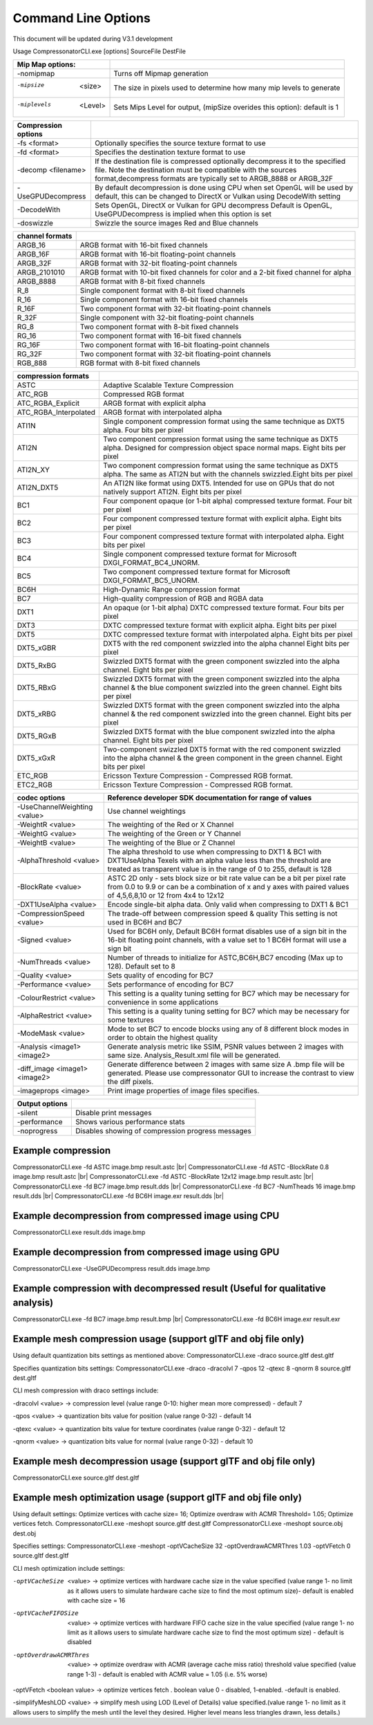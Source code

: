 Command Line Options
====================
This document will be updated during V3.1 development

Usage CompressonatorCLI.exe [options] SourceFile DestFile

+------------------------+----------------------------------------------+
|Mip Map options:        |                                              |
+========================+==============================================+
|-nomipmap               | Turns off Mipmap generation                  |
+------------------------+----------------------------------------------+
|-mipsize    <size>      | The size in pixels used to determine         |
|                        | how many mip levels to generate              |
+------------------------+----------------------------------------------+
|-miplevels  <Level>     | Sets Mips Level for output,                  |
|                        | (mipSize overides this option): default is 1 |
+------------------------+----------------------------------------------+


+---------------------+------------------------------------------------------------+
|Compression options  |                                                            |
+=====================+============================================================+
| -fs <format>        | Optionally specifies the source texture format to use      |
+---------------------+------------------------------------------------------------+
| -fd <format>        | Specifies the destination texture format to use            |
+---------------------+------------------------------------------------------------+
| -decomp <filename>  | If the destination  file is compressed optionally          |
|                     | decompress it                                              |
|                     | to the specified file. Note the destination  must          |
|                     | be compatible                                              |
|                     | with the sources format,decompress formats are typically   |
|                     | set to ARGB_8888 or ARGB_32F                               |
+---------------------+------------------------------------------------------------+
| -UseGPUDecompress   | By default decompression is done using CPU                 |
|                     | when set OpenGL will be used by default, this can be       |
|                     | changed to DirectX or Vulkan using DecodeWith setting      |
+---------------------+------------------------------------------------------------+
| -DecodeWith         | Sets OpenGL, DirectX or Vulkan for GPU decompress          |
|                     | Default is OpenGL, UseGPUDecompress is implied when        |
|                     | this option is set                                         |
+---------------------+------------------------------------------------------------+
| -doswizzle          | Swizzle the source images Red and Blue channels            |
+---------------------+------------------------------------------------------------+

+-----------------------+----------------------------------------------------------+
|channel formats        |                                                          |
+=======================+==========================================================+
|ARGB_16                |ARGB format with 16-bit fixed channels                    |
+-----------------------+----------------------------------------------------------+
|ARGB_16F               |ARGB format with 16-bit floating-point channels           |
+-----------------------+----------------------------------------------------------+
|ARGB_32F               |ARGB format with 32-bit floating-point channels           |
+-----------------------+----------------------------------------------------------+
|ARGB_2101010           |ARGB format with 10-bit fixed channels for color          |
|                       |and a 2-bit fixed channel for alpha                       |
+-----------------------+----------------------------------------------------------+
|ARGB_8888              |ARGB format with 8-bit fixed channels                     |
+-----------------------+----------------------------------------------------------+
|R_8                    |Single component format with 8-bit fixed channels         |
+-----------------------+----------------------------------------------------------+
|R_16                   |Single component format with 16-bit fixed channels        |
+-----------------------+----------------------------------------------------------+
|R_16F                  |Two component format with 32-bit floating-point channels  |
+-----------------------+----------------------------------------------------------+
|R_32F                  |Single component with 32-bit floating-point channels      |
+-----------------------+----------------------------------------------------------+
|RG_8                   |Two component format with 8-bit fixed channels            |
+-----------------------+----------------------------------------------------------+
|RG_16                  |Two component format with 16-bit fixed channels           |
+-----------------------+----------------------------------------------------------+
|RG_16F                 |Two component format with 16-bit floating-point channels  |
+-----------------------+----------------------------------------------------------+
|RG_32F                 |Two component format with 32-bit floating-point channels  |
+-----------------------+----------------------------------------------------------+
|RGB_888                |RGB format with 8-bit fixed channels                      |
+-----------------------+----------------------------------------------------------+

+-----------------------+-----------------------------------------------------------+
|compression formats    |                                                           |
+=======================+===========================================================+
|ASTC                   |Adaptive Scalable Texture Compression                      |
+-----------------------+-----------------------------------------------------------+
|ATC_RGB                |Compressed RGB format                                      |
+-----------------------+-----------------------------------------------------------+
|ATC_RGBA_Explicit      |ARGB format with explicit alpha                            |
+-----------------------+-----------------------------------------------------------+
|ATC_RGBA_Interpolated  |ARGB format with interpolated alpha                        |
+-----------------------+-----------------------------------------------------------+
|ATI1N                  |Single component compression format using the same         |
|                       |technique as DXT5 alpha. Four bits per pixel               |
+-----------------------+-----------------------------------------------------------+
|ATI2N                  |Two component compression format using the same            |
|                       |technique as DXT5 alpha. Designed for compression object   |
|                       |space normal maps. Eight bits per pixel                    |
+-----------------------+-----------------------------------------------------------+
|ATI2N_XY               |Two component compression format using the same technique  |
|                       |as DXT5 alpha. The same as ATI2N but with the channels     |
|                       |swizzled.Eight bits per pixel                              |
+-----------------------+-----------------------------------------------------------+
|ATI2N_DXT5             |An ATI2N like format using DXT5. Intended for use on GPUs  |
|                       |that do not natively support ATI2N. Eight bits per pixel   |
+-----------------------+-----------------------------------------------------------+
|BC1                    |Four component opaque (or 1-bit alpha) compressed texture  |
|                       |format. Four bit per pixel                                 |
+-----------------------+-----------------------------------------------------------+
|BC2                    |Four component compressed texture format with explicit     |
|                       |alpha.  Eight bits per pixel                               |
+-----------------------+-----------------------------------------------------------+
|BC3                    |Four component compressed texture format with interpolated |
|                       |alpha.  Eight bits per pixel                               |
+-----------------------+-----------------------------------------------------------+
|BC4                    |Single component compressed texture format for Microsoft   |
|                       |DXGI_FORMAT_BC4_UNORM.                                     |
+-----------------------+-----------------------------------------------------------+
|BC5                    |Two component compressed texture format for Microsoft      |
|                       |DXGI_FORMAT_BC5_UNORM.                                     |
+-----------------------+-----------------------------------------------------------+
|BC6H                   |High-Dynamic Range  compression format                     |
+-----------------------+-----------------------------------------------------------+
|BC7                    |High-quality compression of RGB and RGBA data              |
+-----------------------+-----------------------------------------------------------+
|DXT1                   |An opaque (or 1-bit alpha) DXTC compressed texture format. |
|                       |Four bits per pixel                                        |
+-----------------------+-----------------------------------------------------------+
|DXT3                   |DXTC compressed texture format with explicit alpha.        |
|                       |Eight bits per pixel                                       |
+-----------------------+-----------------------------------------------------------+
|DXT5                   |DXTC compressed texture format with interpolated alpha.    |
|                       |Eight bits per pixel                                       |
+-----------------------+-----------------------------------------------------------+
|DXT5_xGBR              |DXT5 with the red component swizzled into the alpha channel|
|                       |Eight bits per pixel                                       |
+-----------------------+-----------------------------------------------------------+
|DXT5_RxBG              |Swizzled DXT5 format with the green component swizzled     |
|                       |into the alpha channel. Eight bits per pixel               |
+-----------------------+-----------------------------------------------------------+
|DXT5_RBxG              |Swizzled DXT5 format with the green component swizzled     |
|                       |into the alpha channel & the blue component swizzled into  |
|                       |the green channel. Eight bits per pixel                    |
+-----------------------+-----------------------------------------------------------+
|DXT5_xRBG              |Swizzled DXT5 format with the green component swizzled     |
|                       |into the alpha channel & the red component swizzled into   |
|                       |the green channel. Eight bits per pixel                    |
+-----------------------+-----------------------------------------------------------+
|DXT5_RGxB              |Swizzled DXT5 format with the blue component swizzled      |
|                       |into the alpha channel. Eight bits per pixel               |
+-----------------------+-----------------------------------------------------------+
|DXT5_xGxR              |Two-component swizzled DXT5 format with the red component  |
|                       |swizzled into the alpha channel & the green component in   |
|                       |the green channel. Eight bits per pixel                    |
+-----------------------+-----------------------------------------------------------+
|ETC_RGB                |Ericsson Texture Compression - Compressed RGB format.      |
+-----------------------+-----------------------------------------------------------+
|ETC2_RGB               |Ericsson Texture Compression - Compressed RGB format.      |
+-----------------------+-----------------------------------------------------------+

+-----------------------------+----------------------------------------------------------+
|codec options                |Reference developer SDK documentation for range of values |
+=============================+==========================================================+
|-UseChannelWeighting <value> |Use channel weightings                                    |
+-----------------------------+----------------------------------------------------------+
|-WeightR <value>             |The weighting of the Red or X Channel                     |
+-----------------------------+----------------------------------------------------------+
|-WeightG <value>             |The weighting of the Green or Y Channel                   |
+-----------------------------+----------------------------------------------------------+
|-WeightB <value>             |The weighting of the Blue or Z Channel                    |
+-----------------------------+----------------------------------------------------------+
|-AlphaThreshold <value>      |The alpha threshold to use when compressing               |
|                             |to DXT1 & BC1 with DXT1UseAlpha                           |
|                             |Texels with an alpha value less than the threshold        |
|                             |are treated as transparent                                |
|                             |value is in the range of 0 to 255, default is 128         |
+-----------------------------+----------------------------------------------------------+
|-BlockRate <value>           |ASTC 2D only - sets block size or bit rate                |
|                             |value can be a bit per pixel rate from 0.0 to 9.9         |
|                             |or can be a combination of x and y axes with paired       |
|                             |values of 4,5,6,8,10 or 12 from 4x4 to 12x12              |
+-----------------------------+----------------------------------------------------------+
|-DXT1UseAlpha <value>        |Encode single-bit alpha data.                             |
|                             |Only valid when compressing to DXT1 & BC1                 |
+-----------------------------+----------------------------------------------------------+
|-CompressionSpeed <value>    |The trade-off between compression speed & quality         |
|                             |This setting is not used in BC6H and BC7                  |
+-----------------------------+----------------------------------------------------------+
|-Signed <value>              |Used for BC6H only, Default BC6H format disables          |
|                             |use of a sign bit in the 16-bit floating point            |
|                             |channels, with a value set to 1 BC6H format will          |
|                             |use a sign bit                                            |
+-----------------------------+----------------------------------------------------------+
|-NumThreads <value>          |Number of threads to initialize for ASTC,BC6H,BC7         |
|                             |encoding (Max up to 128). Default set to 8                |
+-----------------------------+----------------------------------------------------------+
|-Quality <value>             |Sets quality of encoding for BC7                          |
+-----------------------------+----------------------------------------------------------+
|-Performance <value>         |Sets performance of encoding for BC7                      |
+-----------------------------+----------------------------------------------------------+
|-ColourRestrict <value>      |This setting is a quality tuning setting for BC7          |
|                             |which may be necessary for convenience in some            |
|                             |applications                                              |
+-----------------------------+----------------------------------------------------------+
|-AlphaRestrict <value>       |This setting is a quality tuning setting for BC7          |
|                             |which may be necessary for some textures                  |
+-----------------------------+----------------------------------------------------------+
|-ModeMask <value>            |Mode to set BC7 to encode blocks using any of 8           |
|                             |different block modes in order to obtain the              |
|                             |highest quality                                           |
+-----------------------------+----------------------------------------------------------+
|-Analysis <image1> <image2>  |Generate analysis metric like SSIM, PSNR values           |
|                             |between 2 images with same size. Analysis_Result.xml file |
|                             |will be generated.                                        |
+-----------------------------+----------------------------------------------------------+
|-diff_image <image1> <image2>|Generate difference between 2 images with same size       |
|                             |A .bmp file will be generated. Please use compressonator  |
|                             |GUI to increase the contrast to view the diff pixels.     |
+-----------------------------+----------------------------------------------------------+
|-imageprops <image>          |Print image properties of image files specifies.          |
+-----------------------------+----------------------------------------------------------+


+-----------------------------+----------------------------------------------------------+
|Output options               |                                                          |
+=============================+==========================================================+
|-silent                      |Disable print messages                                    |
+-----------------------------+----------------------------------------------------------+
|-performance                 |Shows various performance stats                           |
+-----------------------------+----------------------------------------------------------+
|-noprogress                  |Disables showing of compression progress messages         |
+-----------------------------+----------------------------------------------------------+


Example compression
-------------------
CompressonatorCLI.exe -fd ASTC image.bmp result.astc |br|
CompressonatorCLI.exe -fd ASTC -BlockRate 0.8 image.bmp result.astc  |br|
CompressonatorCLI.exe -fd ASTC -BlockRate 12x12 image.bmp result.astc |br|
CompressonatorCLI.exe -fd BC7  image.bmp result.dds |br|
CompressonatorCLI.exe -fd BC7  -NumTheads 16 image.bmp result.dds |br|
CompressonatorCLI.exe -fd BC6H image.exr result.dds |br|

Example decompression from compressed image using CPU
-----------------------------------------------------
CompressonatorCLI.exe  result.dds image.bmp


Example decompression from compressed image using GPU
-----------------------------------------------------
CompressonatorCLI.exe  -UseGPUDecompress result.dds image.bmp

Example compression with decompressed result (Useful for qualitative analysis)
------------------------------------------------------------------------------
CompressonatorCLI.exe -fd BC7  image.bmp result.bmp |br|
CompressonatorCLI.exe -fd BC6H image.exr result.exr


Example mesh compression usage (support glTF and obj file only)
---------------------------------------------------------------
Using default quantization bits settings as mentioned above:
CompressonatorCLI.exe -draco source.gltf dest.gltf

Specifies quantization bits settings:
CompressonatorCLI.exe -draco -dracolvl 7 -qpos 12 -qtexc 8 -qnorm 8 source.gltf dest.gltf

CLI mesh compression with draco settings include:

-dracolvl <value> → compression level (value range 0-10: higher mean more compressed) - default 7

-qpos <value> → quantization bits value for position (value range 0-32) - default 14

-qtexc <value> → quantization bits value for texture coordinates (value range 0-32) - default 12

-qnorm <value> → quantization bits value for normal (value range 0-32) - default 10


Example mesh decompression usage (support glTF and obj file only)
-----------------------------------------------------------------
CompressonatorCLI.exe source.gltf dest.gltf


Example mesh optimization usage (support glTF and obj file only)
----------------------------------------------------------------
Using default settings: Optimize vertices with cache size= 16; Optimize overdraw with ACMR Threshold= 1.05; Optimize vertices fetch.
CompressonatorCLI.exe -meshopt source.gltf dest.gltf
CompressonatorCLI.exe -meshopt source.obj dest.obj

Specifies settings:
CompressonatorCLI.exe -meshopt -optVCacheSize  32 -optOverdrawACMRThres  1.03 -optVFetch 0 source.gltf dest.gltf

CLI mesh optimization include settings: 

-optVCacheSize  <value> → optimize vertices with hardware cache size in the value specified  (value range 1- no limit as it allows users to simulate hardware cache size to find the most optimum size)- default is enabled with cache size = 16

-optVCacheFIFOSize  <value> → optimize vertices with hardware FIFO cache size in the value specified (value range 1- no limit as it allows users to simulate hardware cache size to find the most optimum size) - default is disabled

-optOverdrawACMRThres  <value> → optimize overdraw with ACMR (average cache miss ratio) threshold value specified (value range 1-3) - default is enabled with ACMR value = 1.05 (i.e. 5% worse)

-optVFetch <boolean value> → optimize vertices fetch . boolean value 0 - disabled, 1-enabled. -default is enabled. 

-simplifyMeshLOD <value> → simplify mesh using LOD (Level of Details) value specified.(value range 1- no limit as it allows users to simplify the mesh until the level they desired. Higher level means less triangles drawn, less details.)

.. |br| raw:: html

   <br />
